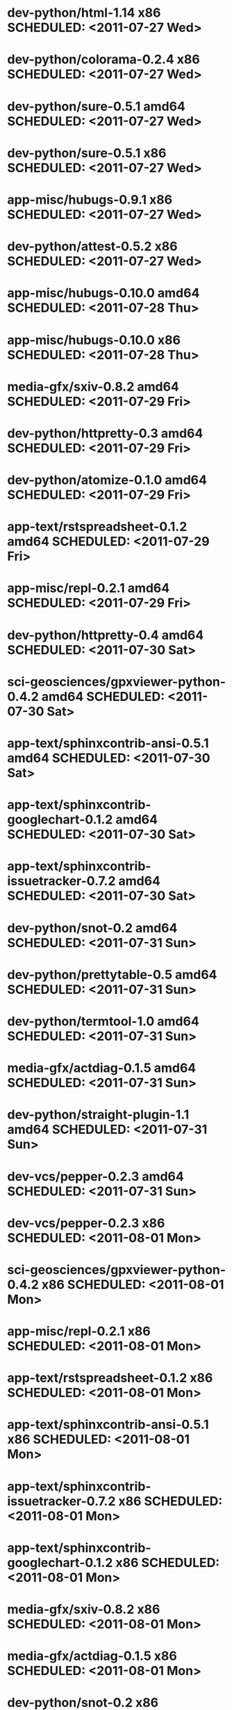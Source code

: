 * dev-python/html-1.14                        x86 SCHEDULED: <2011-07-27 Wed>
* dev-python/colorama-0.2.4                   x86 SCHEDULED: <2011-07-27 Wed>
* dev-python/sure-0.5.1                     amd64 SCHEDULED: <2011-07-27 Wed>
* dev-python/sure-0.5.1                       x86 SCHEDULED: <2011-07-27 Wed>
* app-misc/hubugs-0.9.1                       x86 SCHEDULED: <2011-07-27 Wed>
* dev-python/attest-0.5.2                     x86 SCHEDULED: <2011-07-27 Wed>
* app-misc/hubugs-0.10.0                    amd64 SCHEDULED: <2011-07-28 Thu>
* app-misc/hubugs-0.10.0                      x86 SCHEDULED: <2011-07-28 Thu>
* media-gfx/sxiv-0.8.2                      amd64 SCHEDULED: <2011-07-29 Fri>
* dev-python/httpretty-0.3                  amd64 SCHEDULED: <2011-07-29 Fri>
* dev-python/atomize-0.1.0                  amd64 SCHEDULED: <2011-07-29 Fri>
* app-text/rstspreadsheet-0.1.2             amd64 SCHEDULED: <2011-07-29 Fri>
* app-misc/repl-0.2.1                       amd64 SCHEDULED: <2011-07-29 Fri>
* dev-python/httpretty-0.4                  amd64 SCHEDULED: <2011-07-30 Sat>
* sci-geosciences/gpxviewer-python-0.4.2    amd64 SCHEDULED: <2011-07-30 Sat>
* app-text/sphinxcontrib-ansi-0.5.1         amd64 SCHEDULED: <2011-07-30 Sat>
* app-text/sphinxcontrib-googlechart-0.1.2  amd64 SCHEDULED: <2011-07-30 Sat>
* app-text/sphinxcontrib-issuetracker-0.7.2 amd64 SCHEDULED: <2011-07-30 Sat>
* dev-python/snot-0.2                       amd64 SCHEDULED: <2011-07-31 Sun>
* dev-python/prettytable-0.5                amd64 SCHEDULED: <2011-07-31 Sun>
* dev-python/termtool-1.0                   amd64 SCHEDULED: <2011-07-31 Sun>
* media-gfx/actdiag-0.1.5                   amd64 SCHEDULED: <2011-07-31 Sun>
* dev-python/straight-plugin-1.1            amd64 SCHEDULED: <2011-07-31 Sun>
* dev-vcs/pepper-0.2.3                      amd64 SCHEDULED: <2011-07-31 Sun>
* dev-vcs/pepper-0.2.3                        x86 SCHEDULED: <2011-08-01 Mon>
* sci-geosciences/gpxviewer-python-0.4.2      x86 SCHEDULED: <2011-08-01 Mon>
* app-misc/repl-0.2.1                         x86 SCHEDULED: <2011-08-01 Mon>
* app-text/rstspreadsheet-0.1.2               x86 SCHEDULED: <2011-08-01 Mon>
* app-text/sphinxcontrib-ansi-0.5.1           x86 SCHEDULED: <2011-08-01 Mon>
* app-text/sphinxcontrib-issuetracker-0.7.2   x86 SCHEDULED: <2011-08-01 Mon>
* app-text/sphinxcontrib-googlechart-0.1.2    x86 SCHEDULED: <2011-08-01 Mon>
* media-gfx/sxiv-0.8.2                        x86 SCHEDULED: <2011-08-01 Mon>
* media-gfx/actdiag-0.1.5                     x86 SCHEDULED: <2011-08-01 Mon>
* dev-python/snot-0.2                         x86 SCHEDULED: <2011-08-01 Mon>
* dev-python/prettytable-0.5                  x86 SCHEDULED: <2011-08-01 Mon>
* dev-python/httpretty-0.4                    x86 SCHEDULED: <2011-08-01 Mon>
* dev-python/atomize-0.1.0                    x86 SCHEDULED: <2011-08-01 Mon>
* dev-python/straight-plugin-1.1              x86 SCHEDULED: <2011-08-01 Mon>
* dev-python/termtool-1.0                     x86 SCHEDULED: <2011-08-01 Mon>
* dev-util/ditz-0.5-r1                        x86 SCHEDULED: <2011-08-05 Fri>
* dev-util/ditz-0.5-r1                      amd64 SCHEDULED: <2011-08-05 Fri>
* app-text/html2rest-0.2.1                  amd64 SCHEDULED: <2011-08-05 Fri>
* dev-python/rstctl-0.4                     amd64 SCHEDULED: <2011-08-08 Mon>
* dev-python/rstctl-0.4                       x86 SCHEDULED: <2011-08-08 Mon>
* media-gfx/actdiag-0.1.7                   amd64 SCHEDULED: <2011-08-08 Mon>
* media-gfx/actdiag-0.1.7                     x86 SCHEDULED: <2011-08-08 Mon>
* dev-python/webcolors-1.3.1                amd64 SCHEDULED: <2011-08-08 Mon>
* dev-python/webcolors-1.3.1                  x86 SCHEDULED: <2011-08-08 Mon>
* media-gfx/blockdiag-0.8.4                 amd64 SCHEDULED: <2011-08-08 Mon>
* media-gfx/blockdiag-0.8.4                   x86 SCHEDULED: <2011-08-08 Mon>
* dev-vcs/gitdb-0.5.4                       amd64 SCHEDULED: <2011-08-08 Mon>
* dev-vcs/gitdb-0.5.4                         x86 SCHEDULED: <2011-08-08 Mon>
* dev-python/html-1.16                      amd64 SCHEDULED: <2011-08-08 Mon>
* dev-python/html-1.16                        x86 SCHEDULED: <2011-08-08 Mon>
* mail-client/notmuch-0.6                   amd64 SCHEDULED: <2011-08-08 Mon>
* mail-client/notmuch-0.6                     x86 SCHEDULED: <2011-08-08 Mon>
* media-gfx/nwdiag-0.2.7                    amd64 SCHEDULED: <2011-08-08 Mon>
* media-gfx/nwdiag-0.2.7                      x86 SCHEDULED: <2011-08-08 Mon>
* dev-python/pgmagick-0.4                   amd64 SCHEDULED: <2011-08-08 Mon>
* dev-python/pgmagick-0.4                     x86 SCHEDULED: <2011-08-08 Mon>
* media-gfx/seqdiag-0.3.7                   amd64 SCHEDULED: <2011-08-08 Mon>
* media-gfx/seqdiag-0.3.7                     x86 SCHEDULED: <2011-08-08 Mon>
* app-text/sphinxcontrib-ansi-0.6           amd64 SCHEDULED: <2011-08-08 Mon>
* app-text/sphinxcontrib-ansi-0.6             x86 SCHEDULED: <2011-08-08 Mon>
* app-text/sphinxcontrib-googlechart-0.1.4  amd64 SCHEDULED: <2011-08-08 Mon>
* app-text/sphinxcontrib-googlechart-0.1.4    x86 SCHEDULED: <2011-08-08 Mon>
* app-text/sphinxcontrib-httpdomain-1.1.5   amd64 SCHEDULED: <2011-08-08 Mon>
* app-text/sphinxcontrib-httpdomain-1.1.5     x86 SCHEDULED: <2011-08-08 Mon>
* dev-python/sure-0.6                       amd64 SCHEDULED: <2011-08-08 Mon>
* dev-python/sure-0.6                         x86 SCHEDULED: <2011-08-08 Mon>
* dev-python/tox-1.1                        amd64 SCHEDULED: <2011-08-08 Mon>
* dev-python/tox-1.1                          x86 SCHEDULED: <2011-08-08 Mon>
* dev-python/pycallgraph-0.5.1              amd64 SCHEDULED: <2011-08-10 Wed>
* dev-util/metrics-0.1_alpha3               amd64 SCHEDULED: <2011-08-10 Wed>
* dev-python/cloud_sptheme-1.2              amd64 SCHEDULED: <2011-08-11 Thu>
* dev-python/cloud_sptheme-1.2                x86 SCHEDULED: <2011-08-11 Thu>
* dev-perl/Net-Twitter-Lite-0.10004         amd64 SCHEDULED: <2011-08-15 Mon>
* www-client/cupage-0.5.6-r1                amd64 SCHEDULED: <2011-08-15 Mon>
* www-client/cupage-0.5.6-r1                  x86 SCHEDULED: <2011-08-15 Mon>
* dev-perl/Net-Twitter-Lite-0.10004           x86 SCHEDULED: <2011-08-15 Mon>
* dev-python/twython-1.4.2                  amd64 SCHEDULED: <2011-08-16 Tue>
* dev-python/twython-1.4.2                    x86 SCHEDULED: <2011-08-16 Tue>
* www-client/cupage-0.6.0                   amd64 SCHEDULED: <2011-08-19 Fri>
* www-client/cupage-0.6.0                     x86 SCHEDULED: <2011-08-19 Fri>
* dev-python/github2-0.5.1                  amd64 SCHEDULED: <2011-08-19 Fri>
* dev-python/github2-0.5.1                    x86 SCHEDULED: <2011-08-19 Fri>
* dev-python/pdbpp-0.7.2                    amd64 SCHEDULED: <2011-08-19 Fri>
* dev-python/pdbpp-0.7.2                      x86 SCHEDULED: <2011-08-19 Fri>
* media-gfx/sphinxcontrib-blockdiag-0.9.0   amd64 SCHEDULED: <2011-08-19 Fri>
* media-gfx/sphinxcontrib-blockdiag-0.9.0     x86 SCHEDULED: <2011-08-19 Fri>
* dev-python/sure-0.6.1                     amd64 SCHEDULED: <2011-08-19 Fri>
* dev-python/sure-0.6.1                       x86 SCHEDULED: <2011-08-19 Fri>
* dev-python/genzshcomp-0.2.2               amd64 SCHEDULED: <2011-08-19 Fri>
* dev-python/genzshcomp-0.2.2                 x86 SCHEDULED: <2011-08-19 Fri>
* mail-client/notmuch-0.6.1                 amd64 SCHEDULED: <2011-08-19 Fri>
* mail-client/notmuch-0.6.1                   x86 SCHEDULED: <2011-08-19 Fri>
* media-gfx/nwdiag-0.3.0                    amd64 SCHEDULED: <2011-08-19 Fri>
* media-gfx/nwdiag-0.3.0                      x86 SCHEDULED: <2011-08-19 Fri>
* dev-python/attest-0.5.2                   amd64 SCHEDULED: <2011-08-21 Sun>
* media-gfx/sphinxcontrib-mscgen-0.4        amd64 SCHEDULED: <2011-08-27 Sat>
* media-gfx/sphinxcontrib-mscgen-0.4          x86 SCHEDULED: <2011-08-27 Sat>
* www-apps/mnemosyne-0.12                   amd64 SCHEDULED: <2011-10-05 Wed>
* www-apps/mnemosyne-0.12                     x86 SCHEDULED: <2011-10-05 Wed>
* dev-python/pycparser-2.04                 amd64 SCHEDULED: <2011-10-05 Wed>
* dev-python/pycparser-2.04                   x86 SCHEDULED: <2011-10-05 Wed>
